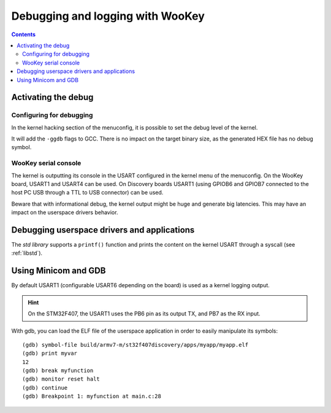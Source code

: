 Debugging and logging with WooKey
=================================

.. contents::

Activating the debug
--------------------

Configuring for debugging
^^^^^^^^^^^^^^^^^^^^^^^^^

In the kernel hacking section of the menuconfig, it is possible to set the debug level of the kernel.

.. image:: img/kconfig_root_kh0.png
   :alt: menuconfig root
   :align: center

.. image:: img/kconfig_root_kh.png
   :alt: menuconfig root
   :align: center

.. image:: img/kconfig_kh_dl.png
   :alt: menuconfig kernel hacking
   :align: center

It will add the ``-ggdb`` flags to GCC. There is no impact on
the target binary size, as the generated HEX file has no debug symbol.

WooKey serial console
^^^^^^^^^^^^^^^^^^^^^

The kernel is outputting its console in the USART configured in the kernel menu
of the menuconfig. On the WooKey board, USART1 and USART4 can be used. On
Discovery boards USART1 (using GPIOB6 and GPIOB7 connected to the host PC USB
through a TTL to USB connector) can be used.

Beware that with informational debug, the kernel output might be huge and
generate big latencies. This may have an impact on the userspace drivers
behavior.

Debugging userspace drivers and applications
--------------------------------------------

The *std library* supports a ``printf()`` function and prints
the content on the kernel USART through a syscall (see :ref:`libstd`).

Using Minicom and GDB
---------------------
By default USART1 (configurable USART6 depending on the board) is used
as a kernel logging output.

.. hint::
   On the STM32F407, the USART1 uses the PB6 pin as its output TX,
   and PB7 as the RX input.

With gdb, you can load the ELF file of the userspace application
in order to easily manipulate its symbols::

   (gdb) symbol-file build/armv7-m/st32f407discovery/apps/myapp/myapp.elf
   (gdb) print myvar
   12
   (gdb) break myfunction
   (gdb) monitor reset halt
   (gdb) continue
   (gdb) Breakpoint 1: myfunction at main.c:28

